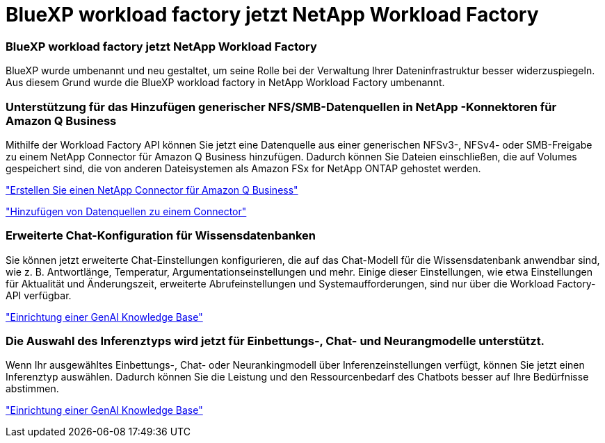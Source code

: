 = BlueXP workload factory jetzt NetApp Workload Factory
:allow-uri-read: 




=== BlueXP workload factory jetzt NetApp Workload Factory

BlueXP wurde umbenannt und neu gestaltet, um seine Rolle bei der Verwaltung Ihrer Dateninfrastruktur besser widerzuspiegeln. Aus diesem Grund wurde die BlueXP workload factory in NetApp Workload Factory umbenannt.



=== Unterstützung für das Hinzufügen generischer NFS/SMB-Datenquellen in NetApp -Konnektoren für Amazon Q Business

Mithilfe der Workload Factory API können Sie jetzt eine Datenquelle aus einer generischen NFSv3-, NFSv4- oder SMB-Freigabe zu einem NetApp Connector für Amazon Q Business hinzufügen.  Dadurch können Sie Dateien einschließen, die auf Volumes gespeichert sind, die von anderen Dateisystemen als Amazon FSx for NetApp ONTAP gehostet werden.

link:https://docs.netapp.com/us-en/workload-genai/connector/define-connector.html["Erstellen Sie einen NetApp Connector für Amazon Q Business"]

link:https://docs.netapp.com/us-en/workload-genai/connector/define-connector.html#add-data-sources-to-the-connector["Hinzufügen von Datenquellen zu einem Connector"]



=== Erweiterte Chat-Konfiguration für Wissensdatenbanken

Sie können jetzt erweiterte Chat-Einstellungen konfigurieren, die auf das Chat-Modell für die Wissensdatenbank anwendbar sind, wie z. B. Antwortlänge, Temperatur, Argumentationseinstellungen und mehr.  Einige dieser Einstellungen, wie etwa Einstellungen für Aktualität und Änderungszeit, erweiterte Abrufeinstellungen und Systemaufforderungen, sind nur über die Workload Factory-API verfügbar.

link:https://docs.netapp.com/us-en/workload-genai/knowledge-base/create-knowledgebase.html["Einrichtung einer GenAI Knowledge Base"]



=== Die Auswahl des Inferenztyps wird jetzt für Einbettungs-, Chat- und Neurangmodelle unterstützt.

Wenn Ihr ausgewähltes Einbettungs-, Chat- oder Neurankingmodell über Inferenzeinstellungen verfügt, können Sie jetzt einen Inferenztyp auswählen.  Dadurch können Sie die Leistung und den Ressourcenbedarf des Chatbots besser auf Ihre Bedürfnisse abstimmen.

link:https://docs.netapp.com/us-en/workload-genai/knowledge-base/create-knowledgebase.html["Einrichtung einer GenAI Knowledge Base"]
